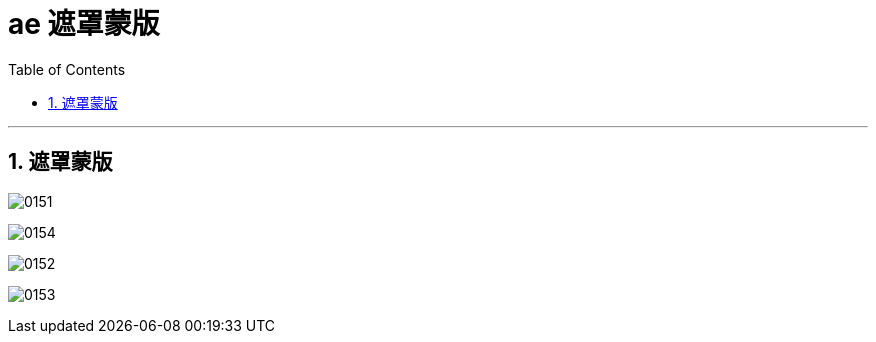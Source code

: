 
= ae 遮罩蒙版
:toc: left
:toclevels: 3
:sectnums:
:stylesheet: myAdocCss.css


'''

== 遮罩蒙版

image:img/0151.png[,]

image:img/0154.png[,]

image:img/0152.png[,]

image:img/0153.png[,]

